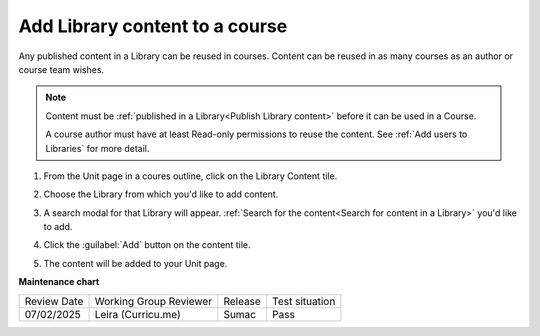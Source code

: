 .. _Add Library content to a course:

Add Library content to a course
###############################

.. tags:: educator, how-to

Any published content in a Library can be reused in courses. Content can be
reused in as many courses as an author or course team wishes.

.. note::

    Content must be :ref:`published in a Library<Publish Library content>`
    before it can be used in a Course.

    A course author must have at least Read-only permissions to reuse the content.
    See :ref:`Add users to Libraries` for more detail.

#. From the Unit page in a coures outline, click on the Library Content tile.

   .. image:: /_images/educator_how_tos/library_content_tile.png
    :alt: A screenshot of the Add New Component section of the Unit Page, highlighting the Library Content tile

#. Choose the Library from which you'd like to add content.

#. A search modal for that Library will appear. :ref:`Search for the content<Search for content in a Library>` you'd like to add.

#. Click the :guilabel:`Add` button on the content tile.

   .. image:: /_images/educator_how_tos/library_search_box_add_button.png
    :alt: A screenshot of the Library, highlighting both the search box and the Add button on the content card

#. The content will be added to your Unit page.


.. seealso::

    :ref:`Navigate the Library Homepage`

    :ref:`Create and edit content in a Library`

    :ref:`Create and edit units in a Library`

    :ref:`Sync a Library update to your course`

    :ref:`Add a Problem Bank to your course for randomization`

    :ref:`Add users to Libraries`

**Maintenance chart**

+--------------+-------------------------------+----------------+--------------------------------+
| Review Date  | Working Group Reviewer        |   Release      |Test situation                  |
+--------------+-------------------------------+----------------+--------------------------------+
|  07/02/2025  | Leira (Curricu.me)            | Sumac          | Pass                           |
+--------------+-------------------------------+----------------+--------------------------------+
